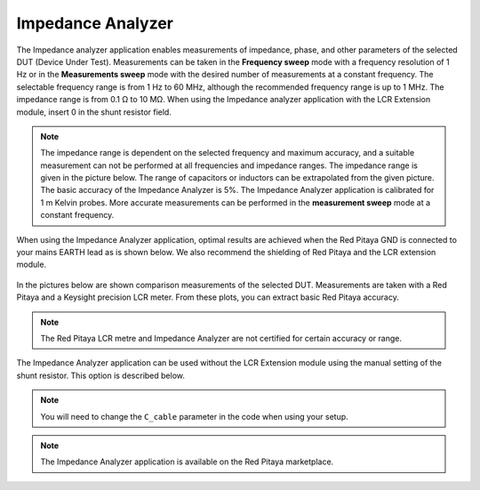 .. _imp_anal_app:

******************
Impedance Analyzer
******************

The Impedance analyzer application enables measurements of impedance, phase, and other parameters of the selected DUT (Device Under Test). Measurements can be taken in the **Frequency sweep** mode with a frequency resolution of 1 Hz or in the **Measurements sweep** mode with the desired number of measurements at a constant frequency. The selectable frequency range is from 1 Hz to 60 MHz, although the recommended frequency range is up to 1 MHz. The impedance range is from 0.1 Ω to 10 MΩ. When using the Impedance analyzer application with the LCR Extension module, insert 0 in the shunt resistor field.

.. figure:: LCR_2.png

.. note::

    The impedance range is dependent on the selected frequency and maximum accuracy, and a suitable measurement can not be performed at all frequencies and impedance ranges. The impedance range is given in the picture below. The range of capacitors or inductors can be extrapolated from the given picture. The basic accuracy of the Impedance Analyzer is 5%. The Impedance Analyzer application is calibrated for 1 m Kelvin probes. More accurate measurements can be performed in the **measurement sweep** mode at a constant frequency.

.. figure:: LCR_range.png

When using the Impedance Analyzer application, optimal results are achieved when the Red Pitaya GND is connected to your mains EARTH lead as is shown below. We also recommend the shielding of Red Pitaya and the LCR extension module.

.. figure:: 600px-E_module_connection.png

In the pictures below are shown comparison measurements of the selected DUT. Measurements are taken with a Red Pitaya and a Keysight precision LCR meter. From these plots, you can extract basic Red Pitaya accuracy.

.. note::

    The Red Pitaya LCR metre and Impedance Analyzer are not certified for certain accuracy or range.

.. figure:: 300px-LCR_100R.png
.. figure:: 300px-LCR_100K.png
.. figure:: 300px-LCR_1M.png

The Impedance Analyzer application can be used without the LCR Extension module using the manual setting of the shunt resistor. This option is described below.

.. note::

    You will need to change the ``C_cable`` parameter in the code when using your setup.

.. figure:: 600px-Impedance_analyzer_manaul_R_Shunt.png

.. note::

    The Impedance Analyzer application is available on the Red Pitaya marketplace.
